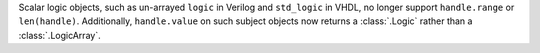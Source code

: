 Scalar logic objects, such as un-arrayed ``logic`` in Verilog and ``std_logic`` in VHDL, no longer support ``handle.range`` or ``len(handle)``. Additionally, ``handle.value`` on such subject objects now returns a :class:`.Logic` rather than a :class:`.LogicArray`.
